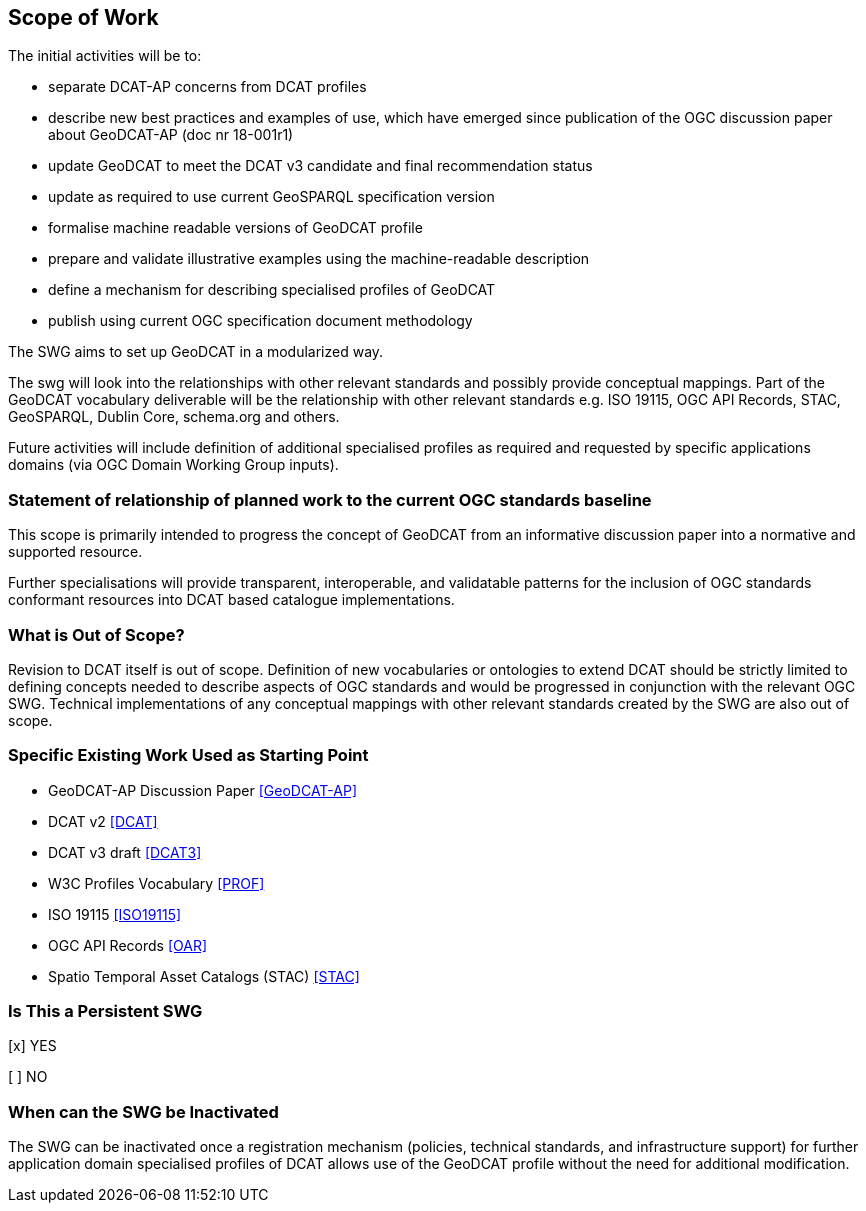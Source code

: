 == Scope of Work

The initial activities will be to:

- separate DCAT-AP concerns from DCAT profiles
- describe new best practices and examples of use, which have emerged since publication of the OGC discussion paper about GeoDCAT-AP (doc nr 18-001r1)
- update GeoDCAT to meet the DCAT v3 candidate and final recommendation status
- update as required to use current GeoSPARQL specification version
- formalise machine readable versions of GeoDCAT profile
- prepare and validate illustrative examples using the machine-readable description
- define a mechanism for describing specialised profiles of GeoDCAT
- publish using current OGC specification document methodology

The SWG aims to set up GeoDCAT in a modularized way. 

The swg will look into the relationships with other relevant standards and possibly provide conceptual mappings. Part of the GeoDCAT vocabulary deliverable will be the relationship with other relevant standards e.g. ISO 19115, OGC API Records, STAC, GeoSPARQL, Dublin Core, schema.org and others. 

Future activities will include definition of additional specialised profiles as required and requested by specific applications domains (via OGC Domain Working Group inputs).


=== Statement of relationship of planned work to the current OGC standards baseline

This scope is primarily intended to progress the concept of GeoDCAT from an informative discussion paper into a normative and supported resource.

Further specialisations will provide transparent, interoperable, and validatable patterns for the inclusion of OGC standards conformant resources into DCAT based catalogue implementations.

=== What is Out of Scope?

Revision to DCAT itself is out of scope. Definition of new vocabularies or ontologies to extend DCAT should be strictly limited to defining concepts needed to describe aspects of OGC standards and would be progressed in conjunction with the relevant OGC SWG. Technical implementations of any conceptual mappings with other relevant standards created by the SWG are also out of scope.

=== Specific Existing Work Used as Starting Point

* GeoDCAT-AP Discussion Paper <<GeoDCAT-AP>>

* DCAT v2 <<DCAT>>

* DCAT v3 draft <<DCAT3>>

* W3C Profiles Vocabulary <<PROF>>

* ISO 19115 <<ISO19115>>

* OGC API Records <<OAR>>

* Spatio Temporal Asset Catalogs (STAC) <<STAC>>

=== Is This a Persistent SWG

[x] YES

[ ] NO

=== When can the SWG be Inactivated

The SWG can be inactivated once a registration mechanism (policies, technical standards, and infrastructure support) for further application domain specialised profiles of DCAT allows use of the GeoDCAT profile without the need for additional modification.
